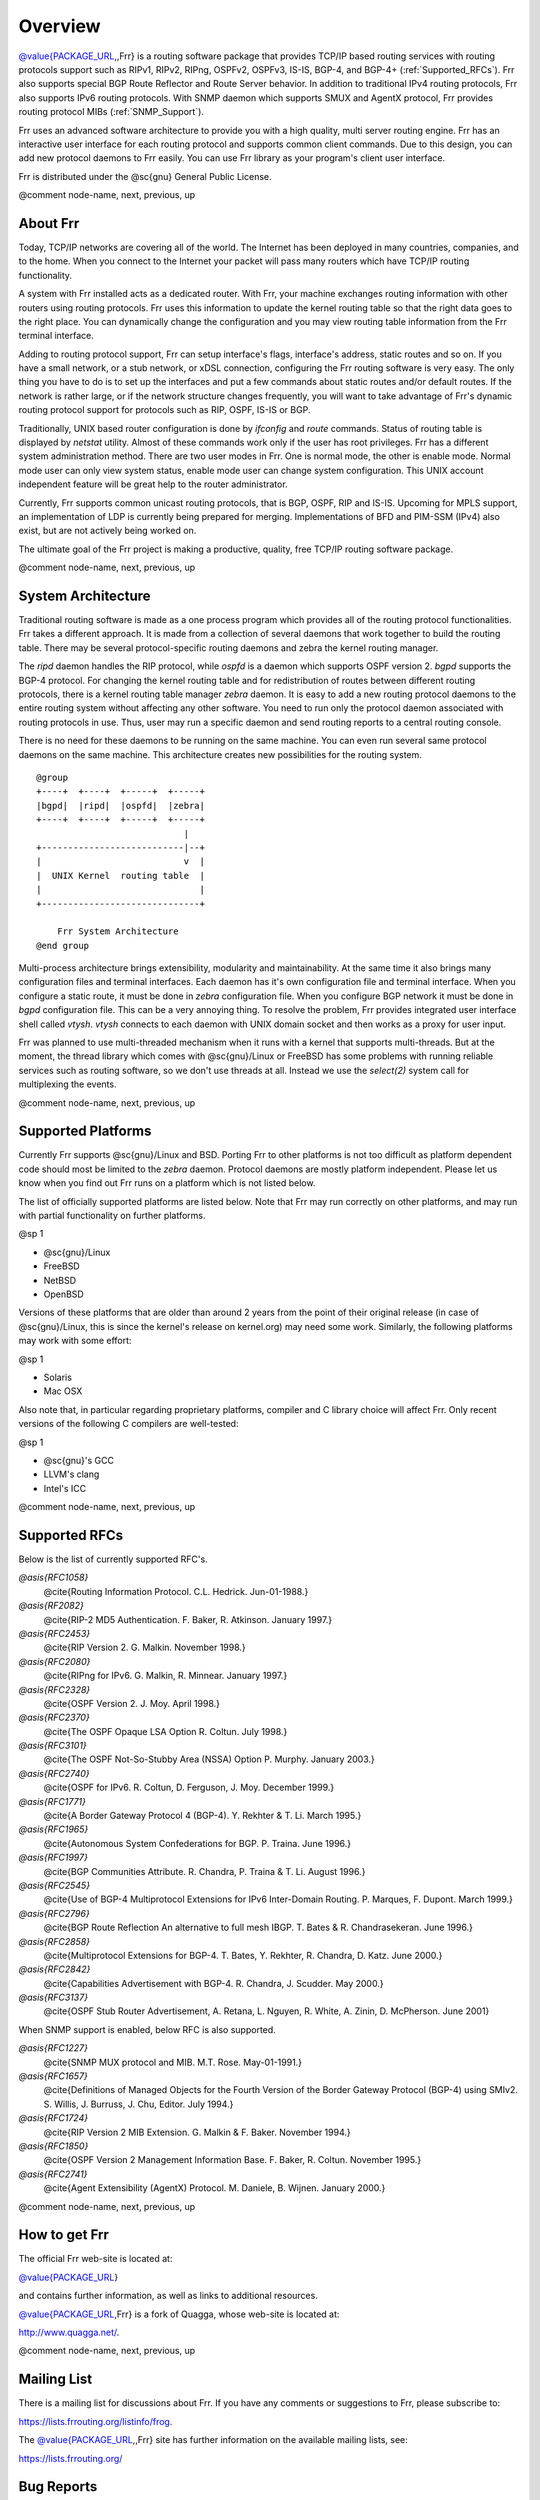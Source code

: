 .. _Overview:

********
Overview
********

.. index:: Overview

`@value{PACKAGE_URL <@value{PACKAGE_URL>`_,,Frr} is a routing software package that
provides TCP/IP based routing services with routing protocols support such
as RIPv1, RIPv2, RIPng, OSPFv2, OSPFv3, IS-IS, BGP-4, and BGP-4+ (:ref:`Supported_RFCs`). Frr also supports special BGP Route Reflector and Route Server
behavior.  In addition to traditional IPv4 routing protocols, Frr also
supports IPv6 routing protocols.  With SNMP daemon which supports SMUX and AgentX
protocol, Frr provides routing protocol MIBs (:ref:`SNMP_Support`).

Frr uses an advanced software architecture to provide you with a high
quality, multi server routing engine. Frr has an interactive user
interface for each routing protocol and supports common client commands. 
Due to this design, you can add new protocol daemons to Frr easily.  You
can use Frr library as your program's client user interface.

Frr is distributed under the @sc{gnu} General Public License.

@comment  node-name,  next,  previous,  up

About Frr
=========

.. index:: About Frr

Today, TCP/IP networks are covering all of the world.  The Internet has
been deployed in many countries, companies, and to the home.  When you
connect to the Internet your packet will pass many routers which have TCP/IP
routing functionality.

A system with Frr installed acts as a dedicated router.  With Frr,
your machine exchanges routing information with other routers using routing
protocols.  Frr uses this information to update the kernel routing table
so that the right data goes to the right place.  You can dynamically change
the configuration and you may view routing table information from the Frr
terminal interface.

Adding to routing protocol support, Frr can setup interface's flags,
interface's address, static routes and so on.  If you have a small network,
or a stub network, or xDSL connection, configuring the Frr routing
software is very easy.  The only thing you have to do is to set up the
interfaces and put a few commands about static routes and/or default routes. 
If the network is rather large, or if the network structure changes
frequently, you will want to take advantage of Frr's dynamic routing
protocol support for protocols such as RIP, OSPF, IS-IS or BGP.

Traditionally, UNIX based router configuration is done by
*ifconfig* and *route* commands.  Status of routing
table is displayed by *netstat* utility.  Almost of these commands
work only if the user has root privileges.  Frr has a different system
administration method.  There are two user modes in Frr.  One is normal
mode, the other is enable mode.  Normal mode user can only view system
status, enable mode user can change system configuration.  This UNIX account
independent feature will be great help to the router administrator.

Currently, Frr supports common unicast routing protocols, that is BGP,
OSPF, RIP and IS-IS.  Upcoming for MPLS support, an implementation of LDP is
currently being prepared for merging.  Implementations of BFD and PIM-SSM
(IPv4) also exist, but are not actively being worked on.

The ultimate goal of the Frr project is making a productive, quality, free
TCP/IP routing software package.

@comment  node-name,  next,  previous,  up

System Architecture
===================

.. index:: System architecture

.. index:: Software architecture

.. index:: Software internals

Traditional routing software is made as a one process program which
provides all of the routing protocol functionalities.  Frr takes a
different approach.  It is made from a collection of several daemons that
work together to build the routing table.  There may be several
protocol-specific routing daemons and zebra the kernel routing manager.

The *ripd* daemon handles the RIP protocol, while
*ospfd* is a daemon which supports OSPF version 2.
*bgpd* supports the BGP-4 protocol.  For changing the kernel
routing table and for redistribution of routes between different routing
protocols, there is a kernel routing table manager *zebra* daemon. 
It is easy to add a new routing protocol daemons to the entire routing
system without affecting any other software.  You need to run only the
protocol daemon associated with routing protocols in use.  Thus, user may
run a specific daemon and send routing reports to a central routing console.

There is no need for these daemons to be running on the same machine. You
can even run several same protocol daemons on the same machine.  This
architecture creates new possibilities for the routing system.

::

  @group
  +----+  +----+  +-----+  +-----+
  |bgpd|  |ripd|  |ospfd|  |zebra|
  +----+  +----+  +-----+  +-----+
                              |
  +---------------------------|--+
  |                           v  |
  |  UNIX Kernel  routing table  |
  |                              |
  +------------------------------+

      Frr System Architecture
  @end group
  

Multi-process architecture brings extensibility, modularity and
maintainability.  At the same time it also brings many configuration files
and terminal interfaces.  Each daemon has it's own configuration file and
terminal interface.  When you configure a static route, it must be done in
*zebra* configuration file.  When you configure BGP network it must
be done in *bgpd* configuration file.  This can be a very annoying
thing.  To resolve the problem, Frr provides integrated user interface
shell called *vtysh*.  *vtysh* connects to each daemon with
UNIX domain socket and then works as a proxy for user input.

Frr was planned to use multi-threaded mechanism when it runs with a
kernel that supports multi-threads.  But at the moment, the thread library
which comes with @sc{gnu}/Linux or FreeBSD has some problems with running
reliable services such as routing software, so we don't use threads at all. 
Instead we use the *select(2)* system call for multiplexing the
events.

@comment  node-name,  next,  previous,  up

Supported Platforms
===================

.. index:: Supported platforms

.. index:: Frr on other systems

.. index:: Compatibility with other systems

.. index:: Operating systems that support Frr

Currently Frr supports @sc{gnu}/Linux and BSD. Porting Frr
to other platforms is not too difficult as platform dependent code should
most be limited to the *zebra* daemon.  Protocol daemons are mostly
platform independent. Please let us know when you find out Frr runs on a
platform which is not listed below.

The list of officially supported platforms are listed below. Note that
Frr may run correctly on other platforms, and may run with partial
functionality on further platforms.

@sp 1

* 
  @sc{gnu}/Linux
* 
  FreeBSD
* 
  NetBSD
* 
  OpenBSD

Versions of these platforms that are older than around 2 years from the point
of their original release (in case of @sc{gnu}/Linux, this is since the kernel's
release on kernel.org) may need some work.  Similarly, the following platforms
may work with some effort:

@sp 1

* 
  Solaris
* 
  Mac OSX

Also note that, in particular regarding proprietary platforms, compiler
and C library choice will affect Frr.  Only recent versions of the
following C compilers are well-tested:

@sp 1

* 
  @sc{gnu}'s GCC
* 
  LLVM's clang
* 
  Intel's ICC

@comment  node-name,  next,  previous,  up

Supported RFCs
==============

Below is the list of currently supported RFC's.



*@asis{RFC1058}*
  @cite{Routing Information Protocol. C.L. Hedrick. Jun-01-1988.}


*@asis{RF2082}*
  @cite{RIP-2 MD5 Authentication. F. Baker, R. Atkinson. January 1997.}


*@asis{RFC2453}*
  @cite{RIP Version 2. G. Malkin. November 1998.}


*@asis{RFC2080}*
  @cite{RIPng for IPv6. G. Malkin, R. Minnear. January 1997.}


*@asis{RFC2328}*
  @cite{OSPF Version 2. J. Moy. April 1998.}


*@asis{RFC2370}*
  @cite{The OSPF Opaque LSA Option R. Coltun. July 1998.}


*@asis{RFC3101}*
  @cite{The OSPF Not-So-Stubby Area (NSSA) Option P. Murphy. January 2003.}


*@asis{RFC2740}*
  @cite{OSPF for IPv6. R. Coltun, D. Ferguson, J. Moy. December 1999.}


*@asis{RFC1771}*
  @cite{A Border Gateway Protocol 4 (BGP-4). Y. Rekhter & T. Li. March 1995.}


*@asis{RFC1965}*
  @cite{Autonomous System Confederations for BGP. P. Traina. June 1996.}


*@asis{RFC1997}*
  @cite{BGP Communities Attribute. R. Chandra, P. Traina & T. Li. August 1996.}


*@asis{RFC2545}*
  @cite{Use of BGP-4 Multiprotocol Extensions for IPv6 Inter-Domain Routing. P. Marques, F. Dupont. March 1999.}


*@asis{RFC2796}*
  @cite{BGP Route Reflection An alternative to full mesh IBGP. T. Bates & R. Chandrasekeran. June 1996.}


*@asis{RFC2858}*
  @cite{Multiprotocol Extensions for BGP-4. T. Bates, Y. Rekhter, R. Chandra, D. Katz. June 2000.}


*@asis{RFC2842}*
  @cite{Capabilities Advertisement with BGP-4. R. Chandra, J. Scudder. May 2000.}


*@asis{RFC3137}*
  @cite{OSPF Stub Router Advertisement, A. Retana, L. Nguyen, R. White, A. Zinin, D. McPherson. June 2001}

When SNMP support is enabled, below RFC is also supported.



*@asis{RFC1227}*
  @cite{SNMP MUX protocol and MIB. M.T. Rose. May-01-1991.}


*@asis{RFC1657}*
  @cite{Definitions of Managed Objects for the Fourth Version of the
  Border Gateway Protocol (BGP-4) using SMIv2. S. Willis, J. Burruss,
  J. Chu, Editor. July 1994.}


*@asis{RFC1724}*
  @cite{RIP Version 2 MIB Extension. G. Malkin & F. Baker. November 1994.}


*@asis{RFC1850}*
  @cite{OSPF Version 2 Management Information Base. F. Baker, R. Coltun.
  November 1995.}


*@asis{RFC2741}*
  @cite{Agent Extensibility (AgentX) Protocol. M. Daniele, B. Wijnen. January 2000.}


@comment  node-name,  next,  previous,  up

How to get Frr
==============

The official Frr web-site is located at:

`@value{PACKAGE_URL <@value{PACKAGE_URL>`_}

and contains further information, as well as links to additional
resources. 

`@value{PACKAGE_URL <@value{PACKAGE_URL>`_,Frr} is a fork of Quagga, whose
web-site is located at:

`http://www.quagga.net/ <http://www.quagga.net/>`_.

@comment  node-name,  next,  previous,  up

Mailing List
============

.. index:: How to get in touch with Frr

.. index:: Mailing Frr

.. index:: Contact information

.. index:: Mailing lists

There is a mailing list for discussions about Frr.  If you have any
comments or suggestions to Frr, please subscribe to:

`https://lists.frrouting.org/listinfo/frog <https://lists.frrouting.org/listinfo/frog>`_.

The `@value{PACKAGE_URL <@value{PACKAGE_URL>`_,,Frr} site has further information on
the available mailing lists, see:

`https://lists.frrouting.org/ <https://lists.frrouting.org/>`_

Bug Reports
===========

.. index:: Bug Reports

.. index:: Bug hunting

.. index:: Found a bug?

.. index:: Reporting bugs

.. index:: Reporting software errors

.. index:: Errors in the software

If you think you have found a bug, please send a bug report to:

`http://github.com/frrouting/frr/issues <http://github.com/frrouting/frr/issues>`_

When you send a bug report, please be careful about the points below.

* 
  Please note what kind of OS you are using.  If you use the IPv6 stack
  please note that as well.
* 
  Please show us the results of `netstat -rn` and `ifconfig -a`.
  Information from zebra's VTY command `show ip route` will also be
  helpful.
* 
  Please send your configuration file with the report.  If you specify
  arguments to the configure script please note that too.

Bug reports are very important for us to improve the quality of Frr.
Frr is still in the development stage, but please don't hesitate to
send a bug report to `http://github.com/frrouting/frr/issues <http://github.com/frrouting/frr/issues>`_.

